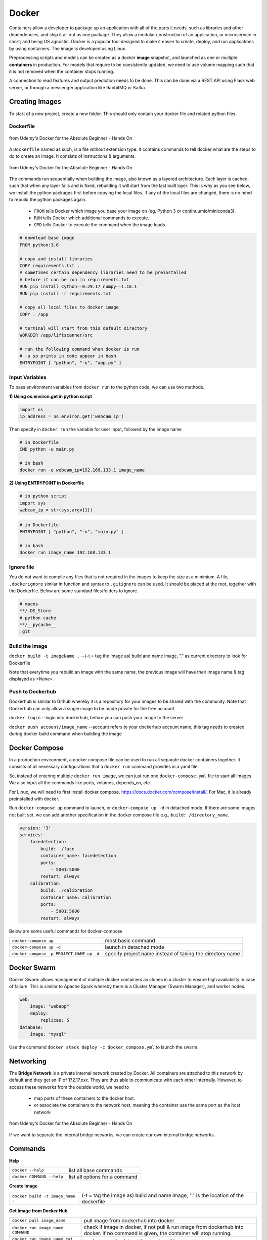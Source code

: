 Docker
=================

Containers allow a developer to package up an application with all of the parts it needs, such as libraries and other dependencies, 
and ship it all out as one package. They allow a modular construction of an application, or microservice in short;
and being OS agnostic.
Docker is a popular tool designed to make it easier to create, deploy, and run applications by using containers.
The image is developed using Linux.

Preprocessing scripts and models can be created as a docker **image** snapshot, and launched as one or multiple **containers** in production.
For models that require to be consistently updated, we need to use volume mapping such that it is not removed when the container stops
running.

A connection to read features and output prediction needs to be done. This can be done via a REST API using Flask
web server, or through a messenger application like RabbitMQ or Kafka.

Creating Images
--------------------
To start of a new project, create a new folder. This should only contain your docker file and related python files.

Dockerfile
***********

.. figure:: images/docker_build1.png
    :width: 400px
    :align: center

    from Udemy's Docker for the Absolute Beginner - Hands On

A ``Dockerfile`` named as such, is a file without extension type. It contains commands to tell docker what are the steps to do to
create an image. It consists of instructions & arguments.

.. figure:: images/docker_build2.png
    :width: 650px
    :align: center

    from Udemy's Docker for the Absolute Beginner - Hands On

The commands run sequentially when building the image, also known as a layered architecture. 
Each layer is cached, such that when any layer fails and is fixed, rebuilding it will start from the last built layer.
This is why as you see below, we install the python packages first before copying the local files.
If any of the local files are changed, there is no need to rebuild the python packages again.


 * ``FROM`` tells Docker which image you base your image on (eg, Python 3 or continuumio/miniconda3).
 * ``RUN`` tells Docker which additional commands to execute.
 * ``CMD`` tells Docker to execute the command when the image loads.

.. code::

    # download base image
    FROM python:3.6

    # copy and install libraries
    COPY requirements.txt .
    # sometimes certain dependency libraries need to be preinstalled 
    # before it can be run in requirements.txt
    RUN pip install Cython==0.29.17 numpy==1.18.1
    RUN pip install -r requirements.txt

    # copy all local files to docker image
    COPY . /app

    # terminal will start from this default directory
    WORKDIR /app/liftscanner/src

    # run the following command when docker is run
    # -u so prints in code appear in bash
    ENTRYPOINT [ "python", "-u", "app.py" ]



Input Variables
*********************

To pass environment variables from ``docker run`` to the python code, we can use two methods.

**1) Using os.environ.get in python script**

.. code:: python

    import os
    ip_address = os.environ.get('webcam_ip')

Then specify in ``docker run`` the variable for user input, followed by the image name

.. code:: bash

    # in Dockerfile
    CMD python -u main.py

    # in bash
    docker run -e webcam_ip=192.168.133.1 image_name


**2) Using ENTRYPOINT in Dockerfile**

.. code:: python
    
    # in python script
    import sys
    webcam_ip = str(sys.argv[1])

.. code:: bash

    # in Dockerfile
    ENTRYPOINT [ "python", "-u", "main.py" ]

    # in bash
    docker run image_name 192.168.133.1



Ignore file
***********
You do not want to compile any files that is not required in the images to keep the size at a minimium.
A file, ``.dockerignore`` similar in function and syntax to ``.gitignore`` can be used. 
It should be placed at the root, together with the Dockerfile.
Below are some standard files/folders to ignore.

.. code::

    # macos
    **/.DS_Store
    # python cache
    **/__pycache__
    .git



Build the Image
*******************
``docker build -t imageName .`` --(-t = tag the image as) build and name image, "." as current directory to look for Dockerfile

Note that everytime you rebuild an image with the same name, the previous image will have their image name & tag
displayed as `<None>`.


Push to Dockerhub
********************

Dockerhub is similar to Github whereby it is a repository for your images to be shared with the community.
Note that Dockerhub can only allow a single image to be made private for the free account.

``docker login`` --login into dockerhub, before you can push your image to the server

``docker push account/image_name`` --account refers to your dockerhub account name, this tag needs to created during docker build command when building the image


Docker Compose
----------------

In a production environment, a docker compose file can be used to run all separate docker containers 
together. It consists of all necessary configurations that a ``docker run`` command provides in a yaml file.

So, instead of entering multiple ``docker run image``, we can just run one ``docker-compose.yml`` file to start all images.
We also input all the commands like ports, volumes, depends_on, etc.

For Linux, we will need to first install docker compose. https://docs.docker.com/compose/install/. 
For Mac, it is already preinstalled with docker.

Run ``docker-compose up`` command to launch, or ``docker-compose up -d`` in detached mode.
If there are some images not built yet, we can add another specification in the docker compose file 
e.g., ``build: /directory_name``. 

.. code::

    version: '3'
    services:
        facedetection:
            build: ./face
            container_name: facedetection
            ports:
                - 5001:5000
            restart: always
        calibration:
            build: ./calibration
            container_name: calibration
            ports:
                - 5001:5000
            restart: always


Below are some useful commands for docker-compose

+-------------------------------------------+---------------------------------------------------------------------+
| ``docker-compose up``                     |    most basic command                                               |
+-------------------------------------------+---------------------------------------------------------------------+
| ``docker-compose up -d``                  |    launch in detached mode                                          |
+-------------------------------------------+---------------------------------------------------------------------+
| ``docker-compose -p PROJECT_NAME up -d``  |    specify project name instead of taking the directory name        |
+-------------------------------------------+---------------------------------------------------------------------+



Docker Swarm
--------------

Docker Swarm allows management of multiple docker containers as clones in a cluster to ensure high availability in case of failure.
This is similar to Apache Spark whereby there is a Cluster Manager (Swarm Manager), and worker nodes.

.. code:: bash

    web:
        image: "webapp"
        deploy:
            replicas: 5
    database:
        image: "mysql"

Use the command ``docker stack deploy -c docker_compose.yml`` to launch the swarm.

Networking
-------------

The **Bridge Network** is a private internal network created by Docker. All containers are attached to this network by default and 
they get an IP of 172.17.xxx. They are thus able to communicate with each other internally. 
However, to access these networks from the outside world, we need to 
 * map ports of these containers to the docker host.
 * or associate the containers to the network host, meaning the container use the same port as the host network

.. figure:: images/docker_network1.png
    :width: 650px
    :align: center

    from Udemy's Docker for the Absolute Beginner - Hands On

If we want to separate the internal bridge networks, we can create our own internal bridge networks.

Commands
----------

**Help**

+---------------------------+-----------------------------------+
| ``docker --help``         |    list all base commands         |
+---------------------------+-----------------------------------+
| ``docker COMMAND --help`` |    list all options for a command |
+---------------------------+-----------------------------------+

**Create Image**

+----------------------------------------------+----------------------------------------------------------+
| ``docker build -t image_name .``             | (-t = tag the image as) build and name                   |
|                                              | image, "." is the location of the dockerfile             |
+----------------------------------------------+----------------------------------------------------------+

**Get Image from Docker Hub**

+----------------------------------------------+----------------------------------------------------------+
| ``docker pull image_name``                   | pull image from dockerhub into docker                    |
+----------------------------------------------+----------------------------------------------------------+
| ``docker run image_name COMMAND``            | check if image in docker, if not                         |
|                                              | pull & run image from dockerhub into docker.             |
|                                              | If no command is given, the container will stop running. |
+----------------------------------------------+----------------------------------------------------------+
| ``docker run image_name cat /etc/*release*`` | run image and print out the version of image             |
+----------------------------------------------+----------------------------------------------------------+

**Other Run Commands**

+------------------------------------------------------------------+--------------------------------------------------------------------------+
| ``docker run Ubuntu:17.04``                                      | semicolon specifies the version (known as tags                           |
|                                                                  | as listed in Dockerhub), else will pull the latest                       |
+------------------------------------------------------------------+--------------------------------------------------------------------------+
| ``docker run ubuntu`` vs                                         | the first is an official image, the 2nd with the                         |
| ``docker run mmumshad/ubuntu``                                   | "/" is created by the community                                          |
+------------------------------------------------------------------+--------------------------------------------------------------------------+
| ``docker run -d image_name``                                     | (-d = detach) docker runs in background, and you can continue typing     |
|                                                                  | other commands in the bash. Else need to open another terminal.          |
+------------------------------------------------------------------+--------------------------------------------------------------------------+
| ``docker run -v /local/storage/folder:/image/data/folder mysql`` | (-v = volume mapping) all data will be destroyed if container is stopped |
+------------------------------------------------------------------+--------------------------------------------------------------------------+
| ``docker run -p 5000:5000 --restart always comply``              | to auto restart container if it crashes                                  |
+------------------------------------------------------------------+--------------------------------------------------------------------------+
| ``docker run --name containerName imageName``                    | give a name to the container                                             |
+------------------------------------------------------------------+--------------------------------------------------------------------------+

.. figure:: images/docker_cmd.PNG
    :width: 700px
    :align: center

    running docker with a command. each container has a unique container ID, container name, and their base image name

**IPs & Ports**

+--------------------------------------+--------------------------------------------------------------------------+
| ``192.168.1.14``                     | IP address of docker host                                                |
+--------------------------------------+--------------------------------------------------------------------------+
| ``docker inspect container_id``      | dump of container info, as well as at the bottom, under Network, the     |
|                                      | internal IP address. to view server in web browser, enter the ip and the |
|                                      | exposed port. eg. 172.17.0.2:8080                                        |
+--------------------------------------+--------------------------------------------------------------------------+
| ``docker run -p 80:5000 image_name`` | (host_port:container_port) map host service port with the container port |
|                                      | on docker host                                                           |
+--------------------------------------+--------------------------------------------------------------------------+

**See Images & Containers in Docker**

+------------------------------+----------------------------------------------------------------------+
| ``docker images``            | see all installed docker images                                      |
+------------------------------+----------------------------------------------------------------------+
| ``docker ps``                | (ps = process status) show status of images which are running        |
+------------------------------+----------------------------------------------------------------------+
| ``docker ps -a``             | (-a = all) show status of all images including those that had exited |
+------------------------------+----------------------------------------------------------------------+
| ``docker ps -a --no-trunc``  | show all text with no truncations                                    |
+------------------------------+----------------------------------------------------------------------+

**Remove Intermediate Images/Containers**

+----------------------------+----------------------------------------------------------------------------------------+
| ``docker image prune``     | delete intermediate images tagged as <none> after recreating images from some changes  |
+----------------------------+----------------------------------------------------------------------------------------+
| ``docker container prune`` | delete stopped containers                                                              |
+----------------------------+----------------------------------------------------------------------------------------+
| ``docker system prune``    | delete all unused/stopped containers/images/ports/etc.                                 |
+----------------------------+----------------------------------------------------------------------------------------+

**View Docker Image Directories**

+-----------------------------------+----------------------------------------------------------------------+
| ``docker run -it image_name sh``  | explore directories in a specific image. "exit" to get out of sh     |
+-----------------------------------+----------------------------------------------------------------------+


**Start/Stop Containers**

+-------------------------------------------------+------------------------------------------------------------------------+
| ``docker start container_name``                 | run container                                                          |
+-------------------------------------------------+------------------------------------------------------------------------+
| ``docker stop container_name``                  | stop container from running, but container still lives in the disk     |
+-------------------------------------------------+------------------------------------------------------------------------+
| ``docker stop container_name1 container_name2`` | stop multiple container from running in a single line                  |
+-------------------------------------------------+------------------------------------------------------------------------+
| ``docker stop container_id``                    | stop container using the ID. There is no need to type the id in full,  |
|                                                 | just the first few char suffices.                                      |
+-------------------------------------------------+------------------------------------------------------------------------+

**Remove Containers/Images**

+------------------------------+----------------------------------------------------------------------------+
| ``docker rm container_name`` | remove container from docker                                               |
+------------------------------+----------------------------------------------------------------------------+
| ``docker rmi image_name``    | (rmi = remove image) from docker. must remove container b4 removing image. |
+------------------------------+----------------------------------------------------------------------------+
| ``docker rmi -f image_name`` | (-f = force) force remove image even if container is running               |
+------------------------------+----------------------------------------------------------------------------+

**Execute Commands for Containers**

+---------------------------------------------------+------------------------------------+
| ``docker exec container_nm/id COMMAND``           | execute a command within container |
+---------------------------------------------------+------------------------------------+
| ``docker exec -it <container name/id> bash``      | go into container's bash           |
+---------------------------------------------------+------------------------------------+

Inside the docker container, if there is a need to view any files, we have to install an editor first
``apt-get update`` > ``apt-get install nano``. To exit the container ``exit``.


Small Efficient Images
----------------------

Docker images can ridiculously large if you do not manage it properly. 
Luckily, there are various easy ways to go about this.

**1. Build a Proper Requirements.txt** 

Using pipreqs library, it will scan through your scripts and generate a clean requirements.txt,
without any dependent or redundant libraries. Some manual intervention is needed if, the library
is not installed from pip, but from external links, or the library does not auto install dependencies.

**2. Use Alpine Python**

The base python image, example, ``RUN python:3.7`` is a whooping ~900Mb.
Using the Alphine Linux version ``Run python:3.7-alpine``, only takes up about 100Mb.

**3. Install Libraries First**

A logical sequential way of writing a Dockerfile is to copy all files,
and then install the libraries.

.. code:: 

    FROM python:3.7-alpine
    COPY . /app
    WORKDIR /app
    RUN pip install -r requirements.txt
    CMD ["gunicorn", "-w 4", "main:app"]

However, a more efficient way is to utilise layer caching, i.e., 
installing libraries from requirements.txt before copying the files over.
This is because we will more then likely change our codes more frequently than
update our libraries. Given that installation of libraries takes much longer too,
putting the installation first allows the next update of files to skip this step.

.. code:: 

    FROM python:3.7-alpine
    COPY requirements.txt .
    RUN pip install -r requirements.txt
    COPY . /app
    WORKDIR /app
    CMD ["gunicorn", "-w 4", "main:app"]


 * https://blog.realkinetic.com/building-minimal-docker-containers-for-python-applications-37d0272c52f3